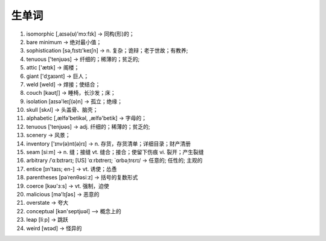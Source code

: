 生单词
======

1. isomorphic  [,aɪsə(ʊ)'mɔːfɪk] -> 同构(形)的；
2. bare minimum -> 绝对最小值；
3. sophistication [sə,fɪstɪ'keɪʃn] -> n. 复杂；诡辩；老于世故；有教养;
4. tenuous ['tenjʊəs] -> 纤细的；稀薄的；贫乏的;
5. attic ['ætɪk] -> 阁楼；
6. giant ['dʒaɪənt] -> 巨人；
7. weld [weld] -> 焊接；使结合；
8. couch [kaʊtʃ] -> 睡椅，长沙发；床；
9. isolation [aɪsə'leɪʃ(ə)n] -> 孤立；绝缘；
10. skull [skʌl] -> 头盖骨、脑壳；
11. alphabetic [,ælfə'betikəl, ,ælfə'betik] -> 字母的；
12. tenuous ['tenjʊəs] -> adj. 纤细的；稀薄的；贫乏的;
13. scenery -> 风景；
14. inventory ['ɪnv(ə)nt(ə)rɪ] -> n. 存货，存货清单；详细目录；财产清册
15. seam [siːm] -> n. 缝；接缝 vt. 缝合；接合；使留下伤痕 vi. 裂开；产生裂缝
16. arbitrary /ˈɑːbɪtrərɪ; [US] ˈɑːrbɪtrerɪ; `ɑrbəˌtrɛrɪ/ ->  任意的; 任性的; 主观的
17. entice [ɪn'taɪs; en-] -> vt. 诱使；怂恿
18. parentheses [pəˈrenθəsiːz] -> 括号的复数形式
19. coerce [kəʊ'ɜːs] -> vt. 强制，迫使
20. malicious [mə'lɪʃəs] -> 恶意的
21. overstate -> 夸大
22. conceptual [kən'septjʊəl] --> 概念上的
23. leap [liːp] -> 跳跃
24. weird [wɪəd] -> 怪异的
